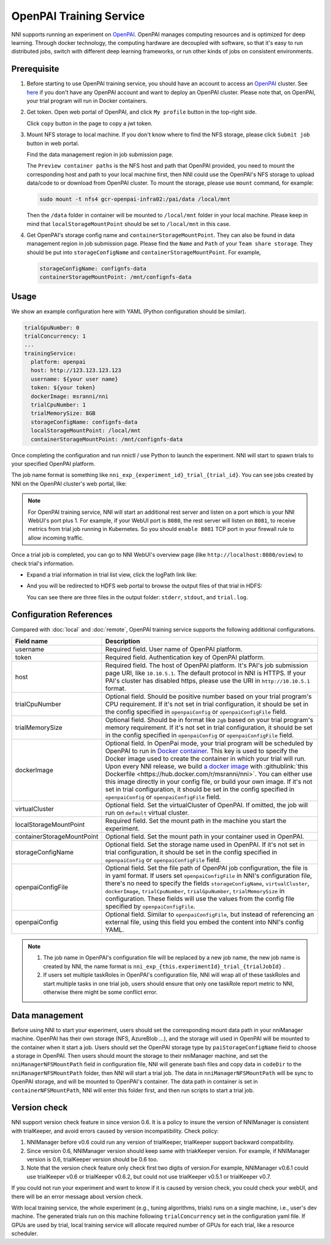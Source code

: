 OpenPAI Training Service
========================

NNI supports running an experiment on `OpenPAI <https://github.com/Microsoft/pai>`__. OpenPAI manages computing resources and is optimized for deep learning. Through docker technology, the computing hardware are decoupled with software, so that it's easy to run distributed jobs, switch with different deep learning frameworks, or run other kinds of jobs on consistent environments.

Prerequisite
------------

1. Before starting to use OpenPAI training service, you should have an account to access an `OpenPAI <https://github.com/Microsoft/pai>`__ cluster. See `here <https://github.com/Microsoft/pai#how-to-deploy>`__ if you don't have any OpenPAI account and want to deploy an OpenPAI cluster. Please note that, on OpenPAI, your trial program will run in Docker containers.

2. Get token. Open web portal of OpenPAI, and click ``My profile`` button in the top-right side.

   .. image:: ../../img/pai_profile.jpg
      :scale: 80%

   Click ``copy`` button in the page to copy a jwt token.

   .. image:: ../../img/pai_token.jpg
      :scale: 67%

3. Mount NFS storage to local machine. If you don't know where to find the NFS storage, please click ``Submit job`` button in web portal.

   .. image:: ../../img/pai_job_submission_page.jpg
      :scale: 50%

   Find the data management region in job submission page.

   .. image:: ../../img/pai_data_management_page.jpg
      :scale: 33%  

   The ``Preview container paths`` is the NFS host and path that OpenPAI provided, you need to mount the corresponding host and path to your local machine first, then NNI could use the OpenPAI's NFS storage to upload data/code to or download from OpenPAI cluster. To mount the storage, please use ``mount`` command, for example:

   .. code-block:: bash

      sudo mount -t nfs4 gcr-openpai-infra02:/pai/data /local/mnt

   Then the ``/data`` folder in container will be mounted to ``/local/mnt`` folder in your local machine. Please keep in mind that ``localStorageMountPoint`` should be set to ``/local/mnt`` in this case.

4. Get OpenPAI's storage config name and ``containerStorageMountPoint``. They can also be found in data management region in job submission page. Please find the ``Name`` and ``Path`` of your ``Team share storage``. They should be put into ``storageConfigName`` and ``containerStorageMountPoint``. For example,

   .. code-block:: yaml

      storageConfigName: confignfs-data
      containerStorageMountPoint: /mnt/confignfs-data

Usage
-----

We show an example configuration here with YAML (Python configuration should be similar).

.. code-block:: yaml

   trialGpuNumber: 0
   trialConcurrency: 1
   ...
   trainingService:
     platform: openpai
     host: http://123.123.123.123
     username: ${your user name}
     token: ${your token}
     dockerImage: msranni/nni
     trialCpuNumber: 1
     trialMemorySize: 8GB
     storageConfigName: confignfs-data
     localStorageMountPoint: /local/mnt
     containerStorageMountPoint: /mnt/confignfs-data

Once completing the configuration and run nnictl / use Python to launch the experiment. NNI will start to spawn trials to your specified OpenPAI platform.

The job name format is something like ``nni_exp_{experiment_id}_trial_{trial_id}``. You can see jobs created by NNI on the OpenPAI cluster's web portal, like:

.. image:: ../../img/nni_pai_joblist.jpg

.. note:: For OpenPAI training service, NNI will start an additional rest server and listen on a port which is your NNI WebUI's port plus 1. For example, if your WebUI port is ``8080``, the rest server will listen on ``8081``, to receive metrics from trial job running in Kubernetes. So you should ``enable 8081`` TCP port in your firewall rule to allow incoming traffic.

Once a trial job is completed, you can go to NNI WebUI's overview page (like ``http://localhost:8080/oview``) to check trial's information.

* Expand a trial information in trial list view, click the logPath link like:

  .. image:: ../../img/nni_webui_joblist.png
     :scale: 30%

* And you will be redirected to HDFS web portal to browse the output files of that trial in HDFS:

  .. image:: ../../img/nni_trial_hdfs_output.jpg
     :scale: 80%

  You can see there are three files in the output folder: ``stderr``, ``stdout``, and ``trial.log``.

Configuration References
------------------------

Compared with :doc:`local` and :doc:`remote`, OpenPAI training service supports the following additional configurations.

.. list-table::
   :header-rows: 1
   :widths: auto

   * - Field name
     - Description
   * - username
     - Required field. User name of OpenPAI platform.
   * - token
     - Required field. Authentication key of OpenPAI platform.
   * - host
     - Required field. The host of OpenPAI platform. It's PAI's job submission page URI, like ``10.10.5.1``. The default protocol in NNI is HTTPS. If your PAI's cluster has disabled https, please use the URI in ``http://10.10.5.1`` format.
   * - trialCpuNumber
     - Optional field. Should be positive number based on your trial program's CPU requirement. If it's not set in trial configuration, it should be set in the config specified in ``openpaiConfig`` or ``openpaiConfigFile`` field.
   * - trialMemorySize
     - Optional field. Should be in format like ``2gb`` based on your trial program's memory requirement. If it's not set in trial configuration, it should be set in the config specified in ``openpaiConfig`` or ``openpaiConfigFile`` field.
   * - dockerImage
     - Optional field. In OpenPai mode, your trial program will be scheduled by OpenPAI to run in `Docker container <https://www.docker.com/>`__. This key is used to specify the Docker image used to create the container in which your trial will run. Upon every NNI release, we build `a docker image <https://hub.docker.com/r/msranni/nni>`__ with :githublink:`this Dockerfile <https://hub.docker.com/r/msranni/nni>`. You can either use this image directly in your config file, or build your own image. If it's not set in trial configuration, it should be set in the config specified in ``openpaiConfig`` or ``openpaiConfigFile`` field.
   * - virtualCluster
     - Optional field. Set the virtualCluster of OpenPAI. If omitted, the job will run on ``default`` virtual cluster.
   * - localStorageMountPoint
     - Required field. Set the mount path in the machine you start the experiment.
   * - containerStorageMountPoint
     - Optional field. Set the mount path in your container used in OpenPAI.
   * - storageConfigName
     - Optional field. Set the storage name used in OpenPAI. If it's not set in trial configuration, it should be set in the config specified in ``openpaiConfig`` or ``openpaiConfigFile`` field.
   * - openpaiConfigFile
     - Optional field. Set the file path of OpenPAI job configuration, the file is in yaml format. If users set ``openpaiConfigFile`` in NNI's configuration file, there's no need to specify the fields ``storageConfigName``, ``virtualCluster``, ``dockerImage``, ``trialCpuNumber``, ``trialGpuNumber``, ``trialMemorySize`` in configuration. These fields will use the values from the config file specified by  ``openpaiConfigFile``.
   * - openpaiConfig
     - Optional field. Similar to ``openpaiConfigFile``, but instead of referencing an external file, using this field you embed the content into NNI's config YAML.

.. note::

   #. The job name in OpenPAI's configuration file will be replaced by a new job name, the new job name is created by NNI, the name format is ``nni_exp_{this.experimentId}_trial_{trialJobId}`` .
   #. If users set multiple taskRoles in OpenPAI's configuration file, NNI will wrap all of these taskRoles and start multiple tasks in one trial job, users should ensure that only one taskRole report metric to NNI, otherwise there might be some conflict error.

Data management
---------------

Before using NNI to start your experiment, users should set the corresponding mount data path in your nniManager machine. OpenPAI has their own storage (NFS, AzureBlob ...), and the storage will used in OpenPAI will be mounted to the container when it start a job. Users should set the OpenPAI storage type by ``paiStorageConfigName`` field to choose a storage in OpenPAI. Then users should mount the storage to their nniManager machine, and set the ``nniManagerNFSMountPath`` field in configuration file, NNI will generate bash files and copy data in ``codeDir`` to the ``nniManagerNFSMountPath`` folder, then NNI will start a trial job. The data in ``nniManagerNFSMountPath`` will be sync to OpenPAI storage, and will be mounted to OpenPAI's container. The data path in container is set in ``containerNFSMountPath``, NNI will enter this folder first, and then run scripts to start a trial job. 

Version check
-------------

NNI support version check feature in since version 0.6. It is a policy to insure the version of NNIManager is consistent with trialKeeper, and avoid errors caused by version incompatibility.
Check policy:

#. NNIManager before v0.6 could run any version of trialKeeper, trialKeeper support backward compatibility.
#. Since version 0.6, NNIManager version should keep same with triakKeeper version. For example, if NNIManager version is 0.6, trialKeeper version should be 0.6 too.
#. Note that the version check feature only check first two digits of version.For example, NNIManager v0.6.1 could use trialKeeper v0.6 or trialKeeper v0.6.2, but could not use trialKeeper v0.5.1 or trialKeeper v0.7.

If you could not run your experiment and want to know if it is caused by version check, you could check your webUI, and there will be an error message about version check.


.. image:: ../../img/webui-img/experimentError.png
   :scale: 80%

With local training service, the whole experiment (e.g., tuning algorithms, trials) runs on a single machine, i.e., user's dev machine. The generated trials run on this machine following ``trialConcurrency`` set in the configuration yaml file. If GPUs are used by trial, local training service will allocate required number of GPUs for each trial, like a resource scheduler.
